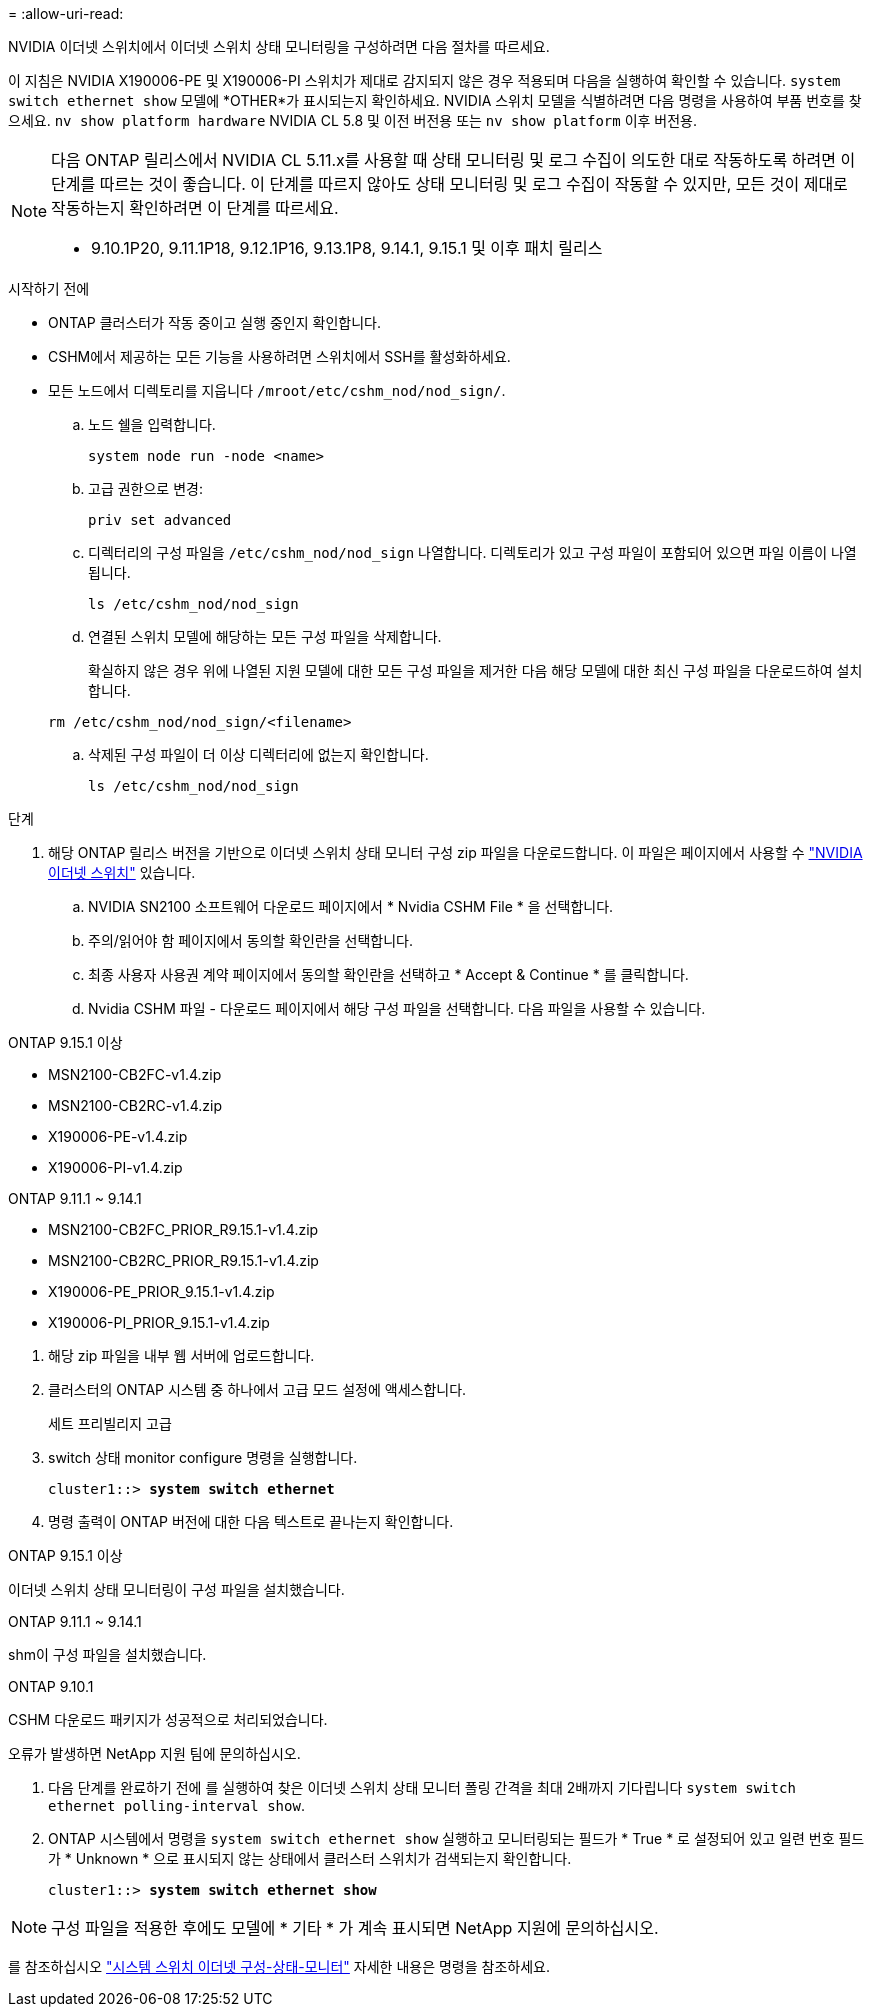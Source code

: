 = 
:allow-uri-read: 


NVIDIA 이더넷 스위치에서 이더넷 스위치 상태 모니터링을 구성하려면 다음 절차를 따르세요.

이 지침은 NVIDIA X190006-PE 및 X190006-PI 스위치가 제대로 감지되지 않은 경우 적용되며 다음을 실행하여 확인할 수 있습니다.  `system switch ethernet show` 모델에 *OTHER*가 표시되는지 확인하세요. NVIDIA 스위치 모델을 식별하려면 다음 명령을 사용하여 부품 번호를 찾으세요.  `nv show platform hardware` NVIDIA CL 5.8 및 이전 버전용 또는  `nv show platform` 이후 버전용.

[NOTE]
====
다음 ONTAP 릴리스에서 NVIDIA CL 5.11.x를 사용할 때 상태 모니터링 및 로그 수집이 의도한 대로 작동하도록 하려면 이 단계를 따르는 것이 좋습니다. 이 단계를 따르지 않아도 상태 모니터링 및 로그 수집이 작동할 수 있지만, 모든 것이 제대로 작동하는지 확인하려면 이 단계를 따르세요.

* 9.10.1P20, 9.11.1P18, 9.12.1P16, 9.13.1P8, 9.14.1, 9.15.1 및 이후 패치 릴리스


====
.시작하기 전에
* ONTAP 클러스터가 작동 중이고 실행 중인지 확인합니다.
* CSHM에서 제공하는 모든 기능을 사용하려면 스위치에서 SSH를 활성화하세요.
* 모든 노드에서 디렉토리를 지웁니다 `/mroot/etc/cshm_nod/nod_sign/`.
+
.. 노드 쉘을 입력합니다.
+
`system node run -node <name>`

.. 고급 권한으로 변경:
+
`priv set advanced`

.. 디렉터리의 구성 파일을 `/etc/cshm_nod/nod_sign` 나열합니다. 디렉토리가 있고 구성 파일이 포함되어 있으면 파일 이름이 나열됩니다.
+
`ls /etc/cshm_nod/nod_sign`

.. 연결된 스위치 모델에 해당하는 모든 구성 파일을 삭제합니다.
+
확실하지 않은 경우 위에 나열된 지원 모델에 대한 모든 구성 파일을 제거한 다음 해당 모델에 대한 최신 구성 파일을 다운로드하여 설치합니다.

+
`rm /etc/cshm_nod/nod_sign/<filename>`

.. 삭제된 구성 파일이 더 이상 디렉터리에 없는지 확인합니다.
+
`ls /etc/cshm_nod/nod_sign`





.단계
. 해당 ONTAP 릴리스 버전을 기반으로 이더넷 스위치 상태 모니터 구성 zip 파일을 다운로드합니다. 이 파일은 페이지에서 사용할 수 https://mysupport.netapp.com/site/info/nvidia-cluster-switch["NVIDIA 이더넷 스위치"^] 있습니다.
+
.. NVIDIA SN2100 소프트웨어 다운로드 페이지에서 * Nvidia CSHM File * 을 선택합니다.
.. 주의/읽어야 함 페이지에서 동의할 확인란을 선택합니다.
.. 최종 사용자 사용권 계약 페이지에서 동의할 확인란을 선택하고 * Accept & Continue * 를 클릭합니다.
.. Nvidia CSHM 파일 - 다운로드 페이지에서 해당 구성 파일을 선택합니다. 다음 파일을 사용할 수 있습니다.




[role="tabbed-block"]
====
.ONTAP 9.15.1 이상
--
* MSN2100-CB2FC-v1.4.zip
* MSN2100-CB2RC-v1.4.zip
* X190006-PE-v1.4.zip
* X190006-PI-v1.4.zip


--
.ONTAP 9.11.1 ~ 9.14.1
--
* MSN2100-CB2FC_PRIOR_R9.15.1-v1.4.zip
* MSN2100-CB2RC_PRIOR_R9.15.1-v1.4.zip
* X190006-PE_PRIOR_9.15.1-v1.4.zip
* X190006-PI_PRIOR_9.15.1-v1.4.zip


--
====
. [[step2]] 해당 zip 파일을 내부 웹 서버에 업로드합니다.
. 클러스터의 ONTAP 시스템 중 하나에서 고급 모드 설정에 액세스합니다.
+
세트 프리빌리지 고급

. switch 상태 monitor configure 명령을 실행합니다.
+
[listing, subs="+quotes"]
----
cluster1::> *system switch ethernet*
----
. 명령 출력이 ONTAP 버전에 대한 다음 텍스트로 끝나는지 확인합니다.


[role="tabbed-block"]
====
.ONTAP 9.15.1 이상
--
이더넷 스위치 상태 모니터링이 구성 파일을 설치했습니다.

--
.ONTAP 9.11.1 ~ 9.14.1
--
shm이 구성 파일을 설치했습니다.

--
.ONTAP 9.10.1
--
CSHM 다운로드 패키지가 성공적으로 처리되었습니다.

--
====
오류가 발생하면 NetApp 지원 팀에 문의하십시오.

. [[step6]] 다음 단계를 완료하기 전에 를 실행하여 찾은 이더넷 스위치 상태 모니터 폴링 간격을 최대 2배까지 기다립니다 `system switch ethernet polling-interval show`.
. ONTAP 시스템에서 명령을 `system switch ethernet show` 실행하고 모니터링되는 필드가 * True * 로 설정되어 있고 일련 번호 필드가 * Unknown * 으로 표시되지 않는 상태에서 클러스터 스위치가 검색되는지 확인합니다.
+
[listing, subs="+quotes"]
----
cluster1::> *system switch ethernet show*
----



NOTE: 구성 파일을 적용한 후에도 모델에 * 기타 * 가 계속 표시되면 NetApp 지원에 문의하십시오.

를 참조하십시오 https://docs.netapp.com/us-en/ontap-cli/system-switch-ethernet-configure-health-monitor.html["시스템 스위치 이더넷 구성-상태-모니터"^] 자세한 내용은 명령을 참조하세요.
